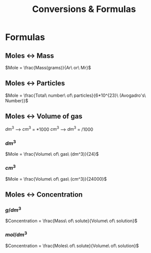 #+title: Conversions & Formulas
* Formulas
** Moles <-> Mass
$Mole = \frac{Mass(grams)}{Ar\ or\ Mr}$
** Moles <-> Particles
$Mole = \frac{Total\ number\ of\ particles}{6*10^{23}\ (Avogadro's\ Number)}$
** Moles <-> Volume of gas
$dm^3$ --> $cm^3$ = $*1000$
$cm^3$ --> $dm^3$ = $/1000$
*** $dm^3$
$Mole = \frac{Volume\ of\ gas\ (dm^3)}{24}$
*** $cm^3$
$Mole = \frac{Volume\ of\ gas\ (cm^3)}{24000}$
** Moles <-> Concentration
*** $g/dm^3$
$Concentration = \frac{Mass\ of\ solute}{Volume\ of\ solution}$
*** $mol/dm^3$
$Concentration = \frac{Moles\ of\ solute}{Volume\ of\ solution}$
